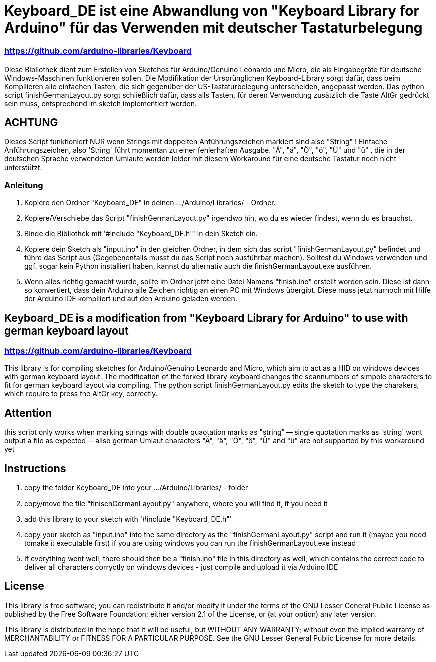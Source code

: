 = Keyboard_DE ist eine Abwandlung von "Keyboard Library for Arduino" für das Verwenden mit deutscher Tastaturbelegung =

=== https://github.com/arduino-libraries/Keyboard ===

= ******************************************************************************************************************************
Diese Bibliothek dient zum Erstellen von Sketches für Arduino/Genuino Leonardo und Micro, die als Eingabegräte für deutsche Windows-Maschinen funktionieren sollen. 
Die Modifikation der Ursprünglichen Keyboard-Library sorgt dafür, dass beim Kompilieren alle einfachen Tasten, die sich gegenüber der US-Tastaturbelegung unterscheiden, angepasst werden. 
Das python script finishGermanLayout.py sorgt schließlich dafür, dass alls Tasten, für deren Verwendung zusätzlich die Taste AltGr gedrückt sein muss, entsprechend im sketch implementiert werden.

== ACHTUNG ==

Dieses Script funktioniert NUR wenn Strings mit doppelten Anführungszeichen markiert sind also "String" ! Einfache Anführungszeichen, also 'String' führt momentan zu einer fehlerhaften Ausgabe.
"Ä", "ä", "Ö", "ö", "Ü" und "ü" , die in der deutschen Sprache verwendeten Umlaute werden leider mit diesem Workaround für eine deutsche Tastatur noch nicht unterstützt.

=== Anleitung ===

1. Kopiere den Ordner "Keyboard_DE" in deinen .../Arduino/Libraries/ - Ordner.  
   
2. Kopiere/Verschiebe das Script "finishGermanLayout.py" irgendwo hin, wo du es wieder findest, wenn du es brauchst. 

3. Binde die Bibliothek mit '#include "Keyboard_DE.h"' in dein Sketch ein. 
    
4. Kopiere dein Sketch als "input.ino" in den gleichen Ordner, in dem sich das script "finishGermanLayout.py" befindet und führe das Script aus (Gegebenenfalls musst du das Script noch ausführbar machen). 
Solltest du Windows verwenden und ggf. sogar kein Python installiert haben, kannst du alternativ auch die finishGermanLayout.exe ausführen.

5. Wenn alles richtig gemacht wurde, sollte im Ordner jetzt eine Datei Namens "finish.ino" erstellt worden sein. Diese ist dann so konvertiert, dass dein Arduino alle Zeichen richtig an einen PC mit Windows übergibt. Diese muss jetzt nurnoch mit Hilfe der Arduino IDE kompiliert und auf den Arduino geladen werden.

== Keyboard_DE is a modification from "Keyboard Library for Arduino" to use with german keyboard layout == 
=== https://github.com/arduino-libraries/Keyboard ===
This library is for compiling sketches for Arduino/Genuino Leonardo and Micro, which aim to act as a HID on windows devices with german keyboard layout.
The modification of the forked library keyboard changes the scannumbers of simpole characters to fit for german keyboard layout via compiling.
The python script finishGermanLayout.py edits the sketch to type the charakers, which require to press the AltGr key, correctly.


== Attention ==

this script only works when marking strings with double quaotation marks as "string" -- single quotation marks as 'string' wont output a file as expected --
allso german Umlaut characters "Ä", "ä", "Ö", "ö", "Ü" and "ü" are not supported by this workaround yet

== Instructions ==

1. copy the folder Keyboard_DE into your .../Arduino/Libraries/ - folder
2. copy/move the file "finischGermanLayout.py" anywhere, where you will find it, if you need it
3. add this library to your sketch with '#include "Keyboard_DE.h"'
4. copy your sketch as "input.ino" into the same directory as the "finishGermanLayout.py" script and run it (maybe you need tomake it executable first)
if you are using windows you can run the finishGermanLayout.exe instead
5. If everything went well, there should then be a "finish.ino" file in this directory as well, which contains the correct code to deliver all characters corryctly on windows devices - just compile and upload it via Arduino IDE

== License ==

This library is free software; you can redistribute it and/or modify it under the terms of the GNU Lesser General Public License as published by the Free Software Foundation; either version 2.1 of the License, or (at your option) any later version.

This library is distributed in the hope that it will be useful, but WITHOUT ANY WARRANTY; without even the implied warranty of MERCHANTABILITY or FITNESS FOR A PARTICULAR PURPOSE. See the GNU Lesser General Public License for more details.


